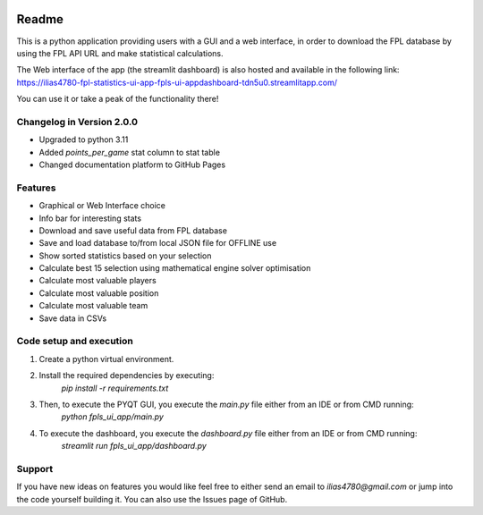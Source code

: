 .. _Readme:

.. image:: https://img.shields.io/badge/GitHub%20Pages-222222?style=for-the-badge&logo=GitHub%20Pages&logoColor=white
    :target: https://ilias4780.github.io/fpl_statistics_ui_app/index
    :alt: Documentation
.. image:: https://static.streamlit.io/badges/streamlit_badge_black_white.svg
    :target: https://ilias4780-fpl-statistics-ui-app-fpls-ui-appdashboard-tdn5u0.streamlitapp.com/
    :alt: Streamlit App

Readme
=======

This is a python application providing users with a GUI and a web interface, in order to download
the FPL database by using the FPL API URL and make statistical calculations.

The Web interface of the app (the streamlit dashboard) is also hosted and available in the following link:
https://ilias4780-fpl-statistics-ui-app-fpls-ui-appdashboard-tdn5u0.streamlitapp.com/

You can use it or take a peak of the functionality there!

Changelog in Version 2.0.0
---------------------------
- Upgraded to python 3.11
- Added `points_per_game` stat column to stat table
- Changed documentation platform to GitHub Pages


Features
----------
- Graphical or Web Interface choice
- Info bar for interesting stats
- Download and save useful data from FPL database
- Save and load database to/from local JSON file for OFFLINE use
- Show sorted statistics based on your selection
- Calculate best 15 selection using mathematical engine solver optimisation
- Calculate most valuable players
- Calculate most valuable position
- Calculate most valuable team
- Save data in CSVs


Code setup and execution
-------------------------
1. Create a python virtual environment.
2. Install the required dependencies by executing:
    `pip install -r requirements.txt`
3. Then, to execute the PYQT GUI, you execute the `main.py` file either from an IDE or from CMD running:
    `python fpls_ui_app/main.py`
4. To execute the dashboard, you execute the `dashboard.py` file either from an IDE or from CMD running:
    `streamlit run fpls_ui_app/dashboard.py`


Support
--------
If you have new ideas on features you would like feel free to either send an email to
`ilias4780@gmail.com` or jump into the code yourself building it. You can also use the Issues
page of GitHub.